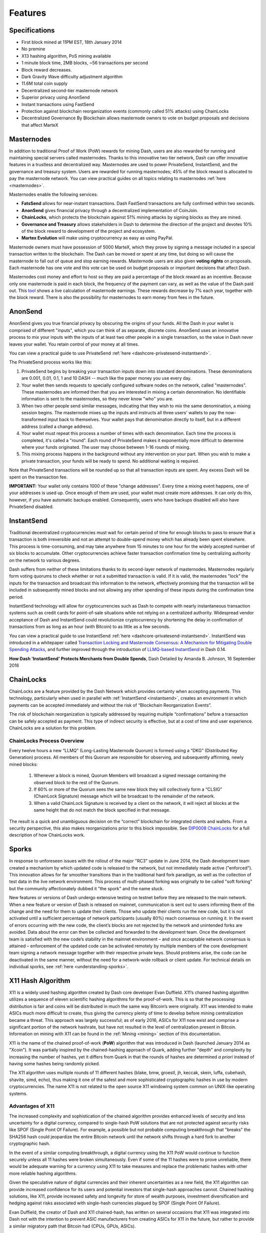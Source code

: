 .. meta::
   :description: MarteX features several unique value propositions including masternodes, AnonSend, FastSend and a decentralized governance system
   :keywords: martex, cryptocurrency, features, masternodes, anonesend, fasttsend, sporks, x13, governance, sentinel, evolution

.. _features:

========
Features
========

.. _specifications:

Specifications
==============

- First block mined at 11PM EST, 18th January 2014
- No premine
- X13 hashing algorithm, PoS mining available
- 1 minute block time, 2MB blocks, ~56 transactions per second
- Block reward decreases.
- Dark Gravity Wave difficulty adjustment algorithm
- 11.6M total coin supply
- Decentralized second-tier masternode network
- Superior privacy using AnonSend
- Instant transactions using FastSend
- Protection against blockchain reorganization events (commonly called 
  51% attacks) using ChainLocks
- Decentralized Governance By Blockchain allows masternode owners to
  vote on budget proposals and decisions that affect MarteX


.. _masternode-network:

Masternodes
===========

In addition to traditional Proof of Work (PoW) rewards for mining Dash,
users are also rewarded for running and maintaining special servers
called masternodes. Thanks to this innovative two tier network, Dash can
offer innovative features in a trustless and decentralized way.
Masternodes are used to power PrivateSend, InstantSend, and the
governance and treasury system. Users are rewarded for running
masternodes; 45% of the block reward is allocated to pay the masternode
network. You can view practical guides on all topics relating to
masternodes :ref:`here <masternodes>`.

Masternodes enable the following services:

-  **FatsSend** allows for near-instant transactions. Dash
   FastSend transactions are fully confirmed within two seconds.
-  **AnonSend** gives financial privacy through a decentralized 
   implementation of CoinJoin.
-  **ChainLocks**, which protects the blockchain against 51% mining 
   attacks by signing blocks as they are mined.
-  **Governance and Treasury** allows stakeholders in Dash to determine
   the direction of the project and devotes 10% of the block reward to
   development of the project and ecosystem.
-  **Martex Evolution** will make using cryptocurrency as easy as using
   PayPal.

Masternode owners must have possession of 5000 MarteX, which they prove by
signing a message included in a special transaction written to the
blockchain. The Dash can be moved or spent at any time, but doing so
will cause the masternode to fall out of queue and stop earning rewards.
Masternode users are also given **voting rights** on proposals. Each
masternode has one vote and this vote can be used on budget proposals or
important decisions that affect Dash.

Masternodes cost money and effort to host so they are paid a percentage
of the block reward as an incentive. Because only one masternode is paid
in each block, the frequency of the payment can vary, as well as the
value of the Dash paid out. This `tool <https://stats.masternode.me/>`_
shows a live calculation of masternode earnings. These rewards decrease
by 7% each year, together with the block reward. There is also the
possibility for masternodes to earn money from fees in the future.


.. _anonsend:

AnonSend
========

AnonSend gives you true financial privacy by obscuring the origins of
your funds. All the Dash in your wallet is comprised of different
"inputs", which you can think of as separate, discrete coins.
AnonSend uses an innovative process to mix your inputs with the
inputs of at least two other people in a single transaction, so the
value in Dash never leaves your wallet. You retain control of your money
at all times.

You can view a practical guide to use PrivateSend 
:ref:`here <dashcore-privatesend-instantsend>`.

The PrivateSend process works like this:

#. PrivateSend begins by breaking your transaction inputs down into
   standard denominations. These denominations are 0.001, 0.01, 0.1, 1
   and 10 DASH -- much like the paper money you use every day.
#. Your wallet then sends requests to specially configured software
   nodes on the network, called "masternodes". These masternodes are
   informed then that you are interested in mixing a certain
   denomination. No identifiable information is sent to the masternodes,
   so they never know "who" you are.
#. When two other people send similar messages, indicating that they
   wish to mix the same denomination, a mixing session begins. The
   masternode mixes up the inputs and instructs all three users' wallets
   to pay the now-transformed input back to themselves. Your wallet pays
   that denomination directly to itself, but in a different address
   (called a change address).
#. Your wallet must repeat this process a number of times with each
   denomination. Each time the process is completed, it's called a
   "round". Each round of PrivateSend makes it exponentially more
   difficult to determine where your funds originated. The user may
   choose between 1-16 rounds of mixing.
#. This mixing process happens in the background without any
   intervention on your part. When you wish to make a private
   transaction, your funds will be ready to spend. No additional waiting
   is required.

Note that PrivateSend transactions will be rounded up so that all
transaction inputs are spent. Any excess Dash will be spent on the
transaction fee.

**IMPORTANT:** Your wallet only contains 1000 of these "change
addresses". Every time a mixing event happens, one of your addresses is
used up. Once enough of them are used, your wallet must create more
addresses. It can only do this, however, if you have automatic backups
enabled. Consequently, users who have backups disabled will also have
PrivateSend disabled.


.. _instantsend:

InstantSend
===========

Traditional decentralized cryptocurrencies must wait for certain period 
of time for enough blocks to pass to ensure that a transaction is both 
irreversible and not an attempt to double-spend money which has already 
been spent elsewhere. This process is time-consuming, and may take 
anywhere from 15 minutes to one hour for the widely accepted number of 
six blocks to accumulate. Other cryptocurrencies achieve faster 
transaction confirmation time by centralizing authority on the network 
to various degrees.

Dash suffers from neither of these limitations thanks to its 
second-layer network of masternodes. Masternodes regularly form voting
quorums to check whether or not a submitted transaction is valid. If it
is valid, the masternodes "lock" the inputs for the transaction and
broadcast this information to the network, effectively promising that
the transaction will be included in subsequently mined blocks and not
allowing any other spending of these inputs during the confirmation time
period.

InstantSend technology will allow for cryptocurrencies such as Dash to 
compete with nearly instantaneous transaction systems such as credit 
cards for point-of-sale situations while not relying on a centralized 
authority. Widespread vendor acceptance of Dash and InstantSend could
revolutionize cryptocurrency by shortening the delay in confirmation of
transactions from as long as an hour (with Bitcoin) to as little as a 
few seconds.

You can view a practical guide to use InstantSend 
:ref:`here <dashcore-privatesend-instantsend>`. InstantSend was 
introduced in a whitepaper called `Transaction Locking and Masternode 
Consensus: A Mechanism for Mitigating Double Spending Attacks <https://github.com/dashpay/docs/blob/master/binary/Dash%20Whitepaper%20-%20Transaction%20Locking%20and%20Masternode%20Consensus.pdf>`_, 
and further improved through the introduction of `LLMQ-based InstantSend
<https://github.com/dashpay/dips/blob/master/dip-0010.md>`__ in Dash
0.14.


**How Dash 'InstantSend' Protects Merchants from Double Spends**,
Dash Detailed by Amanda B. Johnson, 16 September 2016

.. raw:: html

    <div style="position: relative; padding-bottom: 56.25%; height: 0; margin-bottom: 1em; overflow: hidden; max-width: 70%; height: auto;">
        <iframe src="//www.youtube.com/embed/HJx82On8jig" frameborder="0" allowfullscreen style="position: absolute; top: 0; left: 0; width: 100%; height: 100%;"></iframe>
    </div>


.. _chainlocks:

ChainLocks
==========

ChainLocks are a feature provided by the Dash Network which provides
certainty when accepting payments. This technology, particularly when
used in parallel with :ref:`InstantSend <instantsend>`, creates an
environment in which payments can be accepted immediately and without
the risk of “Blockchain Reorganization Events”.

The risk of blockchain reorganization is typically addressed by
requiring multiple “confirmations” before a transaction can be safely
accepted as payment. This type of indirect security is effective, but at
a cost of time and user experience. ChainLocks are a solution for this
problem.

ChainLocks Process Overview
---------------------------

Every twelve hours a new “LLMQ” (Long-Lasting Masternode Quorum) is
formed using a “DKG” (Distributed Key Generation) process. All members
of this Quorum are responsible for observing, and subsequently
affirming, newly mined blocks:
  
  1. Whenever a block is mined, Quorum Members will broadcast a signed
     message containing the observed block to the rest of the Quorum.

  2. If 60% or more of the Quorum sees the same new block they will
     collectively form a “CLSIG” (ChainLock Signature) message which
     will be broadcast to the remainder of the network.

  3. When a valid ChainLock Signature is received by a client on the network,
     it will reject all blocks at the same height that do not match the block
     specified in that message.

The result is a quick and unambiguous decision on the “correct”
blockchain for integrated clients and wallets. From a security
perspective, this also makes reorganizations prior to this block
impossible. See `DIP0008 ChainLocks <https://github.com/dashpay/dips/blob/master/dip-0008.md>`__ 
for a full description of how ChainLocks work.


.. _sporks:

Sporks
======

In response to unforeseen issues with the rollout of the major "RC3"
update in June 2014, the Dash development team created a mechanism by
which updated code is released to the network, but not immediately made
active ("enforced"). This innovation allows for far smoother transitions
than in the traditional hard fork paradigm, as well as the collection of
test data in the live network environment. This process of multi-phased
forking was originally to be called "soft forking" but the community
affectionately dubbed it "the spork" and the name stuck.

New features or versions of Dash undergo extensive testing on testnet
before they are released to the main network. When a new feature or
version of Dash is released on mainnet, communication is sent out to
users informing them of the change and the need for them to update their
clients. Those who update their clients run the new code, but it is not
activated until a sufficient percentage of network participants (usually
80%) reach consensus on running it. In the event of errors occurring
with the new code, the client’s blocks are not rejected by the network
and unintended forks are avoided. Data about the error can then be
collected and forwarded to the development team. Once the development
team is satisfied with the new code’s stability in the mainnet
environment – and once acceptable network consensus is attained –
enforcement of the updated code can be activated remotely by multiple
members of the core development team signing a network message together
with their respective private keys. Should problems arise, the code can
be deactivated in the same manner, without the need for a network-wide
rollback or client update. For technical details on individual sporks,
see :ref:`here <understanding-sporks>`.


.. _x11-hash-algorithm:

X11 Hash Algorithm
==================

X11 is a widely used hashing algorithm created by Dash core developer
Evan Duffield. X11’s chained hashing algorithm utilizes a sequence of
eleven scientific hashing algorithms for the proof-of-work. This is so
that the processing distribution is fair and coins will be distributed
in much the same way Bitcoin’s were originally. X11 was intended to make
ASICs much more difficult to create, thus giving the currency plenty of
time to develop before mining centralization became a threat. This
approach was largely successful; as of early 2016, ASICs for X11 now
exist and comprise a significant portion of the network hashrate, but
have not resulted in the level of centralization present in Bitcoin.
Information on mining with X11 can be found in the :ref:`Mining
<mining>` section of this documentation.

X11 is the name of the chained proof-of-work (**PoW**) algorithm that
was introduced in Dash (launched January 2014 as "Xcoin"). It was 
partially inspired by the chained-hashing approach of Quark, adding
further "depth" and complexity by increasing the number of hashes, yet
it differs from Quark in that the rounds of hashes are determined *a
priori* instead of having some hashes being randomly picked.

The X11 algorithm uses multiple rounds of 11 different hashes (blake,
bmw, groestl, jh, keccak, skein, luffa, cubehash, shavite, simd, echo),
thus making it one of the safest and more sophisticated cryptographic
hashes in use by modern cryptocurrencies. The name X11 is not related to
the open source X11 windowing system common on UNIX-like operating 
systems.

Advantages of X11
-----------------

The increased complexity and sophistication of the chained algorithm
provides enhanced levels of security and less uncertainty for a digital
currency, compared to single-hash PoW solutions that are not protected
against security risks like SPOF (Single Point Of Failure). For example,
a possible but not probable computing breakthrough that "breaks" the
SHA256 hash could jeopardize the entire Bitcoin network until the
network shifts through a hard fork to another cryptographic hash.

In the event of a similar computing breakthrough, a digital currency
using the X11 PoW would continue to function securely unless all 11
hashes were broken simultaneously. Even if some of the 11 hashes were to
prove unreliable, there would be adequate warning for a currency using
X11 to take measures and replace the problematic hashes with other more
reliable hashing algorithms.

Given the speculative nature of digital currencies and their inherent
uncertainties as a new field, the X11 algorithm can provide increased
confidence for its users and potential investors that single-hash
approaches cannot. Chained hashing solutions, like X11, provide
increased safety and longevity for store of wealth purposes, investment
diversification and hedging against risks associated with single-hash
currencies plagued by SPOF (Single Point Of Failure).

Evan Duffield, the creator of Dash and X11 chained-hash, has written on
several occasions that X11 was integrated into Dash not with the
intention to prevent ASIC manufacturers from creating ASICs for X11 in
the future, but rather to provide a similar migratory path that Bitcoin
had (CPUs, GPUs, ASICs).


.. _dark-gravity-wave:

Dark Gravity Wave
=================

**DGW** or *Dark Gravity Wave* is an open source difficulty-adjusting
algorithm for Bitcoin-based cryptocurrencies that was first used in Dash
and has since appeared in other digital currencies. DGW was authored by 
Evan Duffield, the developer and creator of Dash, as a response to a 
time-warp exploit found in *Kimoto's Gravity Well*. In concept, DGW is 
similar to the Kimoto Gravity Well, adjusting the difficulty levels 
every block (instead of every 2016 blocks like Bitcoin) based on 
statistical data from recently found blocks. This makes it possible to 
issue blocks with relatively consistent times, even if the hashing power
experiences high fluctuations, without suffering from the time-warp 
exploit.

- Version 2.0 of DGW was implemented in Dash from block 45,000 onwards 
  in order to completely alleviate the time-warp exploit.

- Version 3.0 was implemented on May 14 of 2014 to further improve 
  difficulty re-targeting with smoother transitions. It also fixes 
  issues with various architectures that had different levels of 
  floating-point accuracy through the use of integers.


.. _emission-rate:

Emission Rate
=============

Cryptocurrencies such as Dash and Bitcoin are created through a
cryptographically difficult process known as mining. Mining involves
repeatedly solving :ref:`hash algorithms <x11-hash-algorithm>` until a
valid solution for the current :ref:`mining difficulty 
<dark-gravity-wave>` is discovered. Once discovered, the miner is 
permitted to create new units of the currency. This is known as the 
block reward. To ensure that the currency is not subject to endless 
inflation, the block reward is reduced at regular intervals, as `shown 
in this calculation
<https://docs.google.com/spreadsheets/d/1HqgEkyfZDAA6pIZ3df2PwFE8Z430SVIzQ-mCQ6wGCh4/edit#gid=523620673>`_.
Graphing this data results in a curve showing total coins in 
circulation, known as the coin emission rate.

While Dash is based on Bitcoin, it significantly modifies the coin
emission rate to offer a smoother reduction in coin emission over time.
While Bitcoin reduces the coin emission rate by 50% every 4 years, Dash
reduces the emission by one-fourteenth (approx. 7.14%) every 210240
blocks (approx. 383.25 days). It can be seen that reducing the block
reward by a smaller amount each year offers a smoother transition to a
fee-based economy than Bitcoin.


.. figure:: img/coin_emission.jpg

   Bitcoin vs. Dash coin emission rate


Total coin emission
-------------------

`Bitcoin's total coin emission <https://docs.google.com/spreadsheets/d/1
2tR_9WrY0Hj4AQLoJYj9EDBzfA38XIVLQSOOOVePNm0/pubhtml?gid=0&single=true>`_
can be calculated as the sum of a geometric series, with the total
emission approaching (but never reaching) 21,000,000 BTC. This will
continue until 2140, but the mining reward reduces so quickly that 99%
of all bitcoin will be in circulation by 2036, and 99.9% by 2048.

`Dash's total coin emission <https://docs.google.com/spreadsheets/d
/1JUK4Iy8pjTzQ3Fvc-iV15n2qn19fmiJhnKDDSxebbAA/edit#gid=205877544>`_ is
also the sum of a geometric series, but the ultimate total coin emission
is uncertain because it cannot be known how much of the 10% block reward
reserved for budget proposals will actually be allocated, since this
depends on future voting behavior. Dash will continue to emit coins for
approximately 192 years before a full year of mining creates less than 1
DASH. After 2209 only 14 more DASH will be created. The last DASH will
take 231 years to be generated, starting in 2246 and ending when
emission completely stops in 2477. Based on these numbers, a maximum and
minimum possible coin supply in the year 2254 can be calculated to be
between:

+-----------------+-----------------------------------+
| 17,742,696 DASH | Assuming zero treasury allocation |
+-----------------+-----------------------------------+
| 18,921,005 DASH | Assuming full treasury allocation |
+-----------------+-----------------------------------+

Block reward allocation
-----------------------

Unlike Bitcoin, which allocates 100% of the block reward to miners, Dash
holds back 10% of the block reward for use in the decentralized
:ref:`budget system <decentralized-governance>`. The remainder of the
block, as well as any transaction fees, are split 50/50 between the
:ref:`miner <mining>` and a :ref:`masternode <masternodes>`, which is
deterministically selected according to the :ref:`payment logic
<payment-logic>`. Dash features superblocks, which appear every 16616
blocks (approx. 30.29 days) and can release up to 10% of the cumulative
budget held back over that :ref:`budget cycle period <budget-cycles>` to
the winning proposals in the budget system. Depending on budget
utilization, this results in an approximate coin reward allocation over
a budget cycle as follows:

+-----+----------------------------------------+
| 45% | Mining Reward                          |
+-----+----------------------------------------+
| 45% | Masternode Reward for Proof-of-service |
+-----+----------------------------------------+
| 10% | Decentralized Governance Budget        |
+-----+----------------------------------------+

This documentation is based on calculations and posts by moocowmoo.
Please see `this reddit post <https://www.reddit.com/r/dashpay/comments/
7fc2on/dash_over_1000_in_a_few_weeks/dqb4pjn/>`_ for more details, or
run your own `emission calculations using this tool
<https://repl.it/@moocowmoo/dash-minmax-coin-generation>`_. See `this
site <https://stats.masternode.me>`_ for live data on current network
statistics.

.. _decentralized-governance:

Decentralized Governance
========================

Decentralized Governance by Blockchain, or DGBB, is Dash's attempt to
solve two important problems in cryptocurrency: governance and funding.
Governance in a decentralized project is difficult, because by
definition there are no central authorities to make decisions for the
project. In Dash, such decisions are made by the network, that is, by
the owners of masternodes. The DGBB system allows each masternode to
vote once (yes/no/abstain) for each proposal. If a proposal passes, it
can then be implemented (or not) by Dash's developers. A key example is
early in 2016, when Dash's Core Team submitted a proposal to the network
asking whether the blocksize should be increased to 2 MB. Within 24
hours, consensus had been reached to approve this change. Compare this
to Bitcoin, where debate on the blocksize has been raging for nearly
three years.

DGBB also provides a means for Dash to fund its own development. While 
other projects have to depend on donations or premined endowments, Dash 
uses 10% of the block reward to fund its own development. Every time a 
block is mined, 45% of the reward goes to the miner, 45% goes to a 
masternode, and the remaining 10% is not created until the end of the
month. During the month, anybody can make a budget proposal to the
network. If that proposal receives net approval of at least 10% of the
masternode network, then at the end of the month a series of
"superblocks" will be created. At that time, the block rewards that were
not paid out (10% of each block) will be used to fund approved
proposals. The network thus funds itself by reserving 10% of the block
reward for budget projects.

You can read more about Dash governance in the :ref:`governance` section
of this documentation.


.. _sentinel:

Sentinel
=========

Introduced in Dash 0.12.1, Sentinel is an autonomous agent for
persisting, processing and automating Dash governance objects and tasks.
Sentinel is implemented as a Python application that binds to a local
version dashd instance on each Dash masternode.

A Governance Object (or "govObject") is a generic structure introduced
in Dash 0.12.1 to allow for the creation of Budget Proposals and
Triggers. Class inheritance has been utilized to extend this generic
object into a "Proposal" object to supplant the current Dash budget
system.

.. figure:: img/sentinel.png
   :width: 500px

   Diagram highlighting the relationship between Dash Sentinel and Core


.. _fees:

Fees
====

Transactions on the Dash network are recorded in blocks on the
blockchain. The size of each transaction is measured in bytes, but there
is not necessarily a correlation between high value transactions and the
number of bytes required to process the transaction. Instead,
transaction size is affected by how many input and output addresses are
involved, since more data must be written in the block to store this
information. Each new block is generated by a miner, who is paid for
completing the work to generate the block with a block reward. In order
to prevent the network from being filled with spam transactions, the
size of each block is artificially limited. As transaction volume
increases, the space in each block becomes a scarce commodity. Because
miners are not obliged to include any transaction in the blocks they
produce, once blocks are full, a voluntary transaction fee can be
included as an incentive to the miner to process the transaction. Most
wallets include a small fee by default, although some miners will
process transactions even if no fee is included.

The release of Dash 0.12.2.0 and activation of DIP0001 saw a
simultaneous reduction of fees by a factor of 10, while the block size
was increased from 1MB to 2MB to promote continued growth of low-cost
transactions even as the cost of Dash rises. Dash also supports
:ref:`instantsend` and :ref:`privatesend` transactions, which operate on
a different and mandatory fee schedule. Dash 0.13.0.0 introduced
InstantSend autolocks, which causes masternodes to automatically attempt
to lock any transaction with 4 or fewer inputs — which are referred to
as “simple” transactions — and removes the additional fee for
InstantSend. The current fee schedule for Dash is as follows:

+----------------------+-----------------+-----------------------------------+
| Transaction type     | Recommended fee | Per unit                          |
+======================+=================+===================================+
| Standard transaction | .00001 DASH     | Per kB of transaction data        |
+----------------------+-----------------+-----------------------------------+
| InstantSend autolock | .00001 DASH     | Per kB of transaction data        |
+----------------------+-----------------+-----------------------------------+
| InstantSend          | .0001 DASH      | Per transaction input             |
+----------------------+-----------------+-----------------------------------+
| PrivateSend          | .001 DASH       | Per 10 rounds of mixing (average) |
+----------------------+-----------------+-----------------------------------+

As an example, a standard and relatively simple transaction on the Dash
network with one input, one output and a possible change address
typically fits in the range of 200 - 400 bytes. Assuming a price of
US$100 per DASH, the fee falls in the range of $0.0002 - $0.0004, or
1/50th of a cent. Processing a simple transaction using InstantSend at
the same price is free of charge, while more complex InstantSend
transactions may cost around 1-2 cents per transaction, depending on the
number of inputs. These fees apply regardless of the Dash or dollar
value of the transaction itself.

PrivateSend works by creating denominations of 10, 1, 0.1, 0.01 and
0.001 DASH and then mixing these denominations with other users.
Creation of the denominations is charged at the default fee for a
standard transaction. Mixing is free, but to prevent spam attacks, an
average of one in ten mixing transactions are charged a fee of 0.0001
DASH. Spending inputs mixed using PrivateSend incurs the usual standard
or InstantSend fees, but to avoid creating a potentially identifiable
change address, the fee is always rounded up to the lowest possible
denomination. This is typically .001 DASH, so it is important to deduct
the fee from the amount being sent if possible to minimise fees.
Combining InstantSend and PrivateSend may be expensive due to this
requirement and the fact that a PrivateSend transaction may require
several inputs, while InstantSend charges a fee of 0.0001 DASH per
input. Always check your fees before sending a transaction.


.. _evolution:

Evolution
==========

`Dash Evolution <https://www.dash.org/roadmap/>`_ is the code name for a
decentralized platform built on Dash blockchain technology. The goal is
to provide simple access to the unique features and benefits of Dash to
assist in the creation of decentralized technology. Dash introduces a
tiered network design, which allows users to do various jobs for the
network, along with decentralized API access and a decentralized file
system.

Dash Evolution will be released in stages. Dash Core releases 0.12.1 
through to 0.12.3 lay the groundwork for the decentralized features 
behind the scenes. Version 0.13 introduces the foundation of Evolution,
specifically `DIP2 Special Transactions <https://github.com/dashpay/dips/blob/master/dip-0002.md>`__ 
and `DIP3 Deterministic Masternode Lists <https://github.com/dashpay/dips/blob/master/dip-0003.md>`__.
Version 0.14 establishes `DIP6 Long Living Masternode Quorums <https://github.com/dashpay/dips/blob/master/dip-0006.md>`__.
Expected in late 2019, Dash Core 1.0 will introduce key Evolution
features such as username-based payments, the world's first
decentralized API (DAPI) and a decentralized data storage system (Drive)
based on IPFS.

Included below is our current work on Evolution, that adds many
components such as:

- **Drive:** A decentralized shared file system for user data that
  lives on the second tier network
- **DAPI:** A decentralized API which allows third tier users to access
  the network securely
- **DashPay Decentralized Wallets:** These wallets are light clients
  connected to the network via DAPI and run on various platforms
- **Second Tier:** The masternode network, which provides compensated
  infrastructure for the project
- **Budgets:** The second tier is given voting power to allocate funds 
  for specific projects on the network via the budget system
- **Governance:** The second tier is given voting power to govern the
  currency and chart the course the currency takes
- **Deterministic Masternode Lists:** This feature introduces an 
  on-chain masternode list, which can be used to calculate past and 
  present quorums
- **Social Wallet:** We introduce a social wallet, which allows friends
  lists, grouping of users and shared multisig accounts

Evolution Previews
------------------

The following videos featuring Dash Founder Evan Duffield and Head of
UI/UX Development Chuck Williams describe the development process and
upcoming features of the Dash Evolution platform.

**Evolution Demo #1 - The First Dash DAP**, 16 March 2018

.. raw:: html

    <div style="position: relative; padding-bottom: 56.25%; margin-bottom: 1em; height: 0; overflow: hidden; max-width: 70%; height: auto;">
        <iframe src="//www.youtube.com/embed/gbjYhZT2Ulc" frameborder="0" allowfullscreen style="position: absolute; top: 0; left: 0; width: 100%; height: 100%;"></iframe>
    </div>

**Evolution Demo #2 - Mobile Evolution**, 25 April 2018

.. raw:: html

    <div style="position: relative; padding-bottom: 56.25%; margin-bottom: 1em; height: 0; overflow: hidden; max-width: 70%; height: auto;">
        <iframe src="//www.youtube.com/embed/EtYax7iz4hU" frameborder="0" allowfullscreen style="position: absolute; top: 0; left: 0; width: 100%; height: 100%;"></iframe>
    </div>

**Evolution Demo #3 - Dashpay User Experience**, 15 May 2018

.. raw:: html

    <div style="position: relative; padding-bottom: 56.25%; margin-bottom: 1em; height: 0; overflow: hidden; max-width: 70%; height: auto;">
        <iframe src="//www.youtube.com/embed/ZJVW9iUHqLg" frameborder="0" allowfullscreen style="position: absolute; top: 0; left: 0; width: 100%; height: 100%;"></iframe>
    </div>

**Chuck Williams on Evolution**, Dash Conference London, 14 September 2017

.. raw:: html

    <div style="position: relative; padding-bottom: 56.25%; margin-bottom: 1em; height: 0; overflow: hidden; max-width: 70%; height: auto;">
        <iframe src="//www.youtube.com/embed/b-XL_ddWCwQ" frameborder="0" allowfullscreen style="position: absolute; top: 0; left: 0; width: 100%; height: 100%;"></iframe>
    </div>

**Evan Duffield on the Evolution Roadmap**, Dash Force News, 28 June 
2017

.. raw:: html

    <div style="position: relative; padding-bottom: 56.25%; margin-bottom: 1em; height: 0; overflow: hidden; max-width: 70%; height: auto;">
        <iframe src="//www.youtube.com/embed/E65QixSRosw" frameborder="0" allowfullscreen style="position: absolute; top: 0; left: 0; width: 100%; height: 100%;"></iframe>
    </div>
